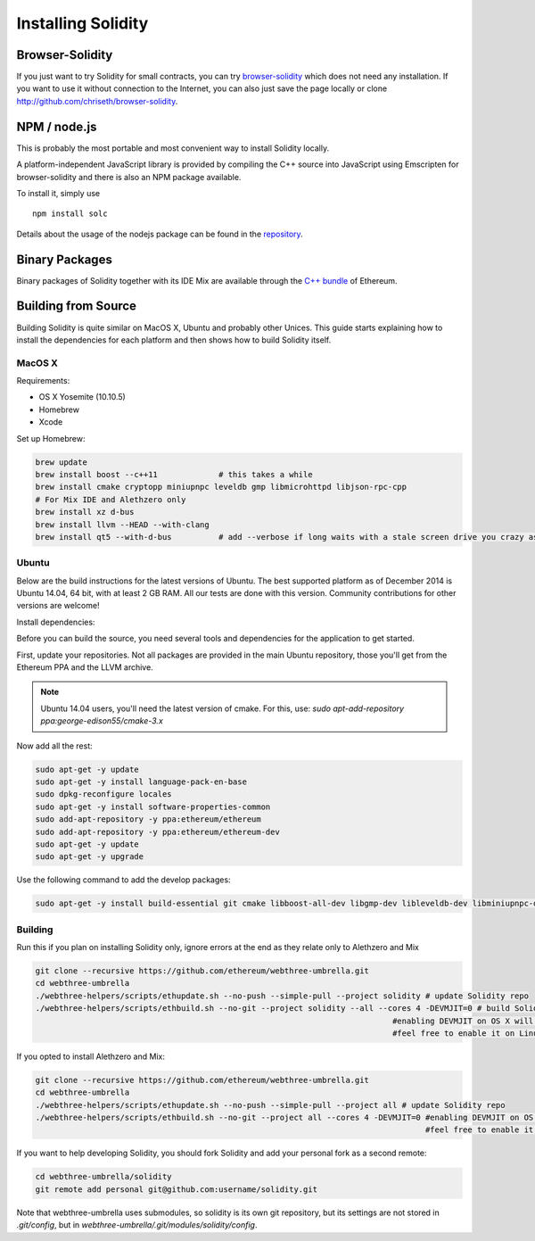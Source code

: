 ###################
Installing Solidity
###################

Browser-Solidity
================

If you just want to try Solidity for small contracts, you
can try `browser-solidity <https://chriseth.github.io/browser-solidity>`_
which does not need any installation. If you want to use it
without connection to the Internet, you can also just save the page
locally or clone http://github.com/chriseth/browser-solidity.

NPM / node.js
=============

This is probably the most portable and most convenient way to install Solidity locally.

A platform-independent JavaScript library is provided by compiling the C++ source
into JavaScript using Emscripten for browser-solidity and there is also an NPM
package available.

To install it, simply use

::

    npm install solc

Details about the usage of the nodejs package can be found in the
`repository <https://github.com/chriseth/browser-solidity#nodejs-usage>`_.

Binary Packages
===============

Binary packages of Solidity together with its IDE Mix are available through
the `C++ bundle <https://github.com/ethereum/webthree-umbrella/releases>`_ of
Ethereum.

Building from Source
====================

Building Solidity is quite similar on MacOS X, Ubuntu and probably other Unices.
This guide starts explaining how to install the dependencies for each platform
and then shows how to build Solidity itself.

MacOS X
-------


Requirements:

- OS X Yosemite (10.10.5)
- Homebrew
- Xcode

Set up Homebrew:

.. code-block:: bash

    brew update
    brew install boost --c++11             # this takes a while
    brew install cmake cryptopp miniupnpc leveldb gmp libmicrohttpd libjson-rpc-cpp 
    # For Mix IDE and Alethzero only
    brew install xz d-bus
    brew install llvm --HEAD --with-clang 
    brew install qt5 --with-d-bus          # add --verbose if long waits with a stale screen drive you crazy as well

Ubuntu
------

Below are the build instructions for the latest versions of Ubuntu. The best
supported platform as of December 2014 is Ubuntu 14.04, 64 bit, with at least 2
GB RAM. All our tests are done with this version. Community contributions for
other versions are welcome!

Install dependencies:

Before you can build the source, you need several tools and dependencies for the application to get started.

First, update your repositories. Not all packages are provided in the main
Ubuntu repository, those you'll get from the Ethereum PPA and the LLVM archive.

.. note::

    Ubuntu 14.04 users, you'll need the latest version of cmake. For this, use:
    `sudo apt-add-repository ppa:george-edison55/cmake-3.x`

Now add all the rest:

.. code-block:: bash

    sudo apt-get -y update
    sudo apt-get -y install language-pack-en-base
    sudo dpkg-reconfigure locales
    sudo apt-get -y install software-properties-common
    sudo add-apt-repository -y ppa:ethereum/ethereum
    sudo add-apt-repository -y ppa:ethereum/ethereum-dev
    sudo apt-get -y update
    sudo apt-get -y upgrade

Use the following command to add the develop packages:

.. code-block:: bash

    sudo apt-get -y install build-essential git cmake libboost-all-dev libgmp-dev libleveldb-dev libminiupnpc-dev libreadline-dev libncurses5-dev libcurl4-openssl-dev libcryptopp-dev libjson-rpc-cpp-dev libmicrohttpd-dev libjsoncpp-dev libedit-dev libz-dev

Building
--------

Run this if you plan on installing Solidity only, ignore errors at the end as
they relate only to Alethzero and Mix

.. code-block:: bash

    git clone --recursive https://github.com/ethereum/webthree-umbrella.git
    cd webthree-umbrella
    ./webthree-helpers/scripts/ethupdate.sh --no-push --simple-pull --project solidity # update Solidity repo
    ./webthree-helpers/scripts/ethbuild.sh --no-git --project solidity --all --cores 4 -DEVMJIT=0 # build Solidity and others
                                                                                #enabling DEVMJIT on OS X will not build
                                                                                #feel free to enable it on Linux 

If you opted to install Alethzero and Mix:

.. code-block:: bash

    git clone --recursive https://github.com/ethereum/webthree-umbrella.git
    cd webthree-umbrella
    ./webthree-helpers/scripts/ethupdate.sh --no-push --simple-pull --project all # update Solidity repo
    ./webthree-helpers/scripts/ethbuild.sh --no-git --project all --cores 4 -DEVMJIT=0 #enabling DEVMJIT on OS X will not build
                                                                                       #feel free to enable it on Linux
If you want to help developing Solidity,
you should fork Solidity and add your personal fork as a second remote:

.. code-block:: bash

    cd webthree-umbrella/solidity
    git remote add personal git@github.com:username/solidity.git

Note that webthree-umbrella uses submodules, so solidity is its own git
repository, but its settings are not stored in `.git/config`, but in
`webthree-umbrella/.git/modules/solidity/config`.


